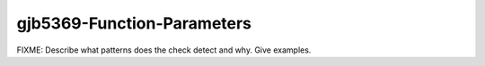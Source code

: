 .. title:: clang-tidy - gjb5369-Function-Parameters

gjb5369-Function-Parameters
===========================

FIXME: Describe what patterns does the check detect and why. Give examples.

